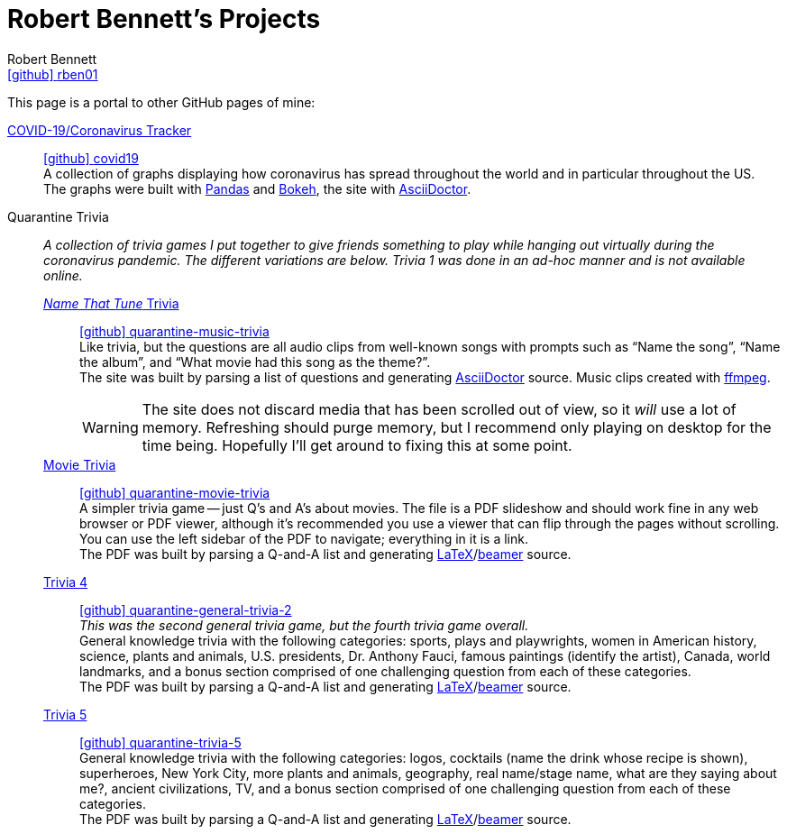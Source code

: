 = Robert Bennett's Projects
:author: Robert Bennett
:user: rben01
:github-site: link:https://github.com
:github-user: {github-site}/{user}
:github-icon-in-link: icon:github[]{nbsp},role="no-underline"
:email: {github-user}[{github-icon-in-link}]{github-user}[{user}]
:docinfo: shared-head
:description: My GitHub Pages home page, linking to my other pages.
:stylesheet: styles/homepage.css
:nofooter:
:linkcss!:
:icons: font
:hide-uri-scheme:
:resource-link-asciidoctor: link:https://asciidoctor.org[AsciiDoctor]
:resource-link-beamer: link:https://ctan.org/pkg/beamer[beamer]
:resource-link-pandas: link:https://pandas.pydata.org[Pandas]
:resource-link-matplotlib: link:https://matplotlib.org[Matplotlib]
:resource-link-bokeh: link:https://bokeh.org[Bokeh]
:resource-link-ffmpeg: link:https://ffmpeg.org[ffmpeg]
:resource-link-latex: link:https://www.latex-project.org[LaTeX]
:name-covid: covid19
:repo-covid: {github-user}/{name-covid}
:github-pages-root: https://rben01.github.io
:name-quarantine-music-trivia: quarantine-music-trivia
:repo-quarantine-music-trivia: {github-user}/{name-quarantine-music-trivia}
:name-quarantine-movie-trivia: quarantine-movie-trivia
:repo-quarantine-movie-trivia: {github-user}/{name-quarantine-movie-trivia}
:name-quarantine-general-trivia-2: quarantine-general-trivia-2
:repo-quarantine-general-trivia-2: {github-user}/{name-quarantine-general-trivia-2}
:name-quarantine-trivia-5: quarantine-trivia-5
:repo-quarantine-trivia-5: {github-user}/{name-quarantine-trivia-5}
:created-with-beamer-note: The PDF was built by parsing a Q-and-A list and generating {resource-link-latex}/{resource-link-beamer} source.
:bonus-section-note: and a bonus section comprised of one challenging question from each of these categories.

// Homepage.css is based off adoc-rubygems
// Good favicon fonts (Amiri currently in use):
// [f"https://favicon.io/favicon-generator/?t=rb&ff={fontname}&fs=120&fc=%23011&b=rounded&bc=%23FFF"
//  for fontname in ["Amiri", "Asar", "Habibi"]
// ]


[.lead]
This page is a portal to other GitHub pages of mine:


https://rben01.github.io/covid19/[COVID-19/Coronavirus Tracker]::
{repo-covid}[{github-icon-in-link}]{repo-covid}[{name-covid}] +
A collection of graphs displaying how coronavirus has spread throughout the world and in particular throughout the US. +
The graphs were built with {resource-link-pandas} and {resource-link-bokeh}, the site with {resource-link-asciidoctor}.
Quarantine Trivia::
__A collection of trivia games I put together to give friends something to play while hanging out virtually during the coronavirus pandemic. The different variations are below. Trivia 1 was done in an ad-hoc manner and is not available online.__

{github-pages-root}/quarantine-music-trivia/[__Name That Tune__ Trivia]:::
{repo-quarantine-music-trivia}[{github-icon-in-link}]{repo-quarantine-music-trivia}[{name-quarantine-music-trivia}] +
Like trivia, but the questions are all audio clips from well-known songs with prompts such as "`Name the song`", "`Name the album`", and "`What movie had this song as the theme?`". +
The site was built by parsing a list of questions and generating {resource-link-asciidoctor} source. Music clips created with {resource-link-ffmpeg}.
+
[WARNING]
--
The site does not discard media that has been scrolled out of view, so it _will_ use a lot of memory.
Refreshing should purge memory, but I recommend only playing on desktop for the time being.
Hopefully I'll get around to fixing this at some point.
--

{github-pages-root}/quarantine-movie-trivia/LaTeX/movie_trivia.pdf[Movie Trivia]:::
{repo-quarantine-movie-trivia}[{github-icon-in-link}]{repo-quarantine-movie-trivia}[{name-quarantine-movie-trivia}] +
A simpler trivia game -- just Q's and A's about movies.
The file is a PDF slideshow and should work fine in any web browser or PDF viewer, although it's recommended you use a viewer that can flip through the pages without scrolling.
You can use the left sidebar of the PDF to navigate; everything in it is a link. +
{created-with-beamer-note}

{github-pages-root}/quarantine-general-trivia-2/LaTeX/general_trivia.pdf[Trivia 4]:::
{repo-quarantine-general-trivia-2}[{github-icon-in-link}]{repo-quarantine-general-trivia-2}[{name-quarantine-general-trivia-2}] +
__This was the second general trivia game, but the fourth trivia game overall.__ +
General knowledge trivia with the following categories: sports, plays and playwrights, women in American history, science, plants and animals, U.S. presidents, Dr. Anthony Fauci, famous paintings (identify the artist), Canada, world landmarks, {bonus-section-note} +
{created-with-beamer-note}

{github-pages-root}/quarantine-trivia-5/LaTeX/general_trivia.pdf[Trivia 5]:::
{repo-quarantine-trivia-5}[{github-icon-in-link}]{repo-quarantine-trivia-5}[{name-quarantine-trivia-5}] +
General knowledge trivia with the following categories: logos, cocktails (name the drink whose recipe is shown), superheroes, New York City, more plants and animals, geography, real name/stage name, what are they saying about me?, ancient civilizations, TV, {bonus-section-note} +
{created-with-beamer-note}
